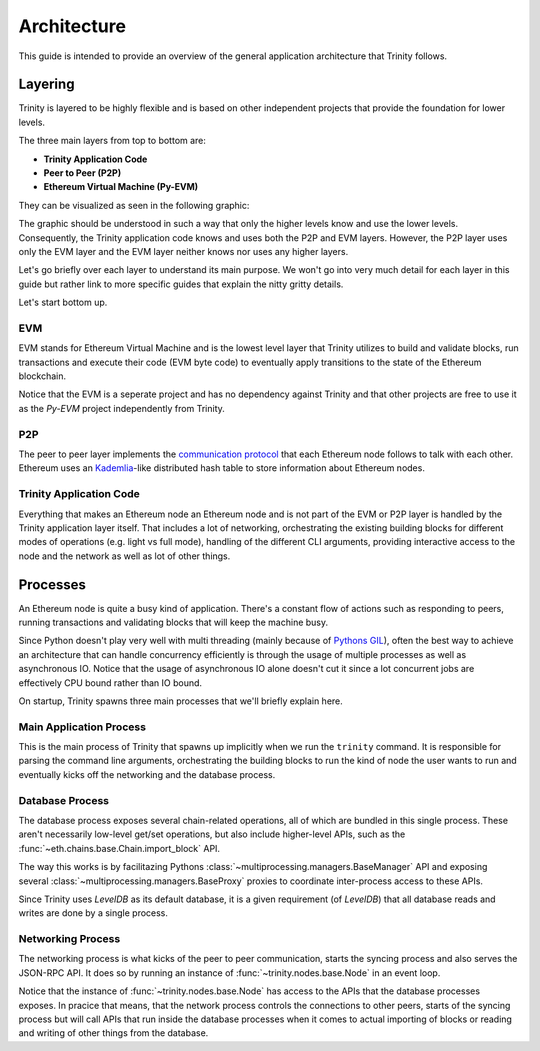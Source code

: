 Architecture
============

This guide is intended to provide an overview of the general application architecture that Trinity
follows.

Layering
~~~~~~~~

Trinity is layered to be highly flexible and is based on other independent projects that provide
the foundation for lower levels.

The three main layers from top to bottom are:

- **Trinity Application Code**
- **Peer to Peer (P2P)**
- **Ethereum Virtual Machine (Py-EVM)**

They can be visualized as seen in the following graphic:

.. image:: ../../images/trinity_layers.png
   :scale: 75 %
   :alt: Layers of Trinity
   :align: center

The graphic should be understood in such a way that only the higher levels know and use the lower
levels. Consequently, the Trinity application code knows and uses both the P2P and EVM layers.
However, the P2P layer uses only the EVM layer and the EVM layer neither knows nor uses any higher
layers.

Let's go briefly over each layer to understand its main purpose. We won't go into very much detail
for each layer in this guide but rather link to more specific guides that explain the nitty gritty
details.

Let's start bottom up.

EVM
---

EVM stands for Ethereum Virtual Machine and is the lowest level layer that Trinity utilizes to
build and validate blocks, run transactions and execute their code (EVM byte code) to eventually
apply transitions to the state of the Ethereum blockchain.

Notice that the EVM is a seperate project and has no dependency against Trinity and that other
projects are free to use it as the `Py-EVM` project independently from Trinity.

P2P
---

The peer to peer layer implements the
`communication protocol <https://github.com/ethereum/devp2p/blob/master/discv4.md>`_ that each
Ethereum node follows to talk with each other. Ethereum uses an
`Kademlia <https://en.wikipedia.org/wiki/Kademlia>`_-like distributed hash table to store
information about Ethereum nodes.

Trinity Application Code
------------------------

Everything that makes an Ethereum node an Ethereum node and is not part of the EVM or P2P layer is
handled by the Trinity application layer itself. That includes a lot of networking, orchestrating
the existing building blocks for different modes of operations (e.g. light vs full mode), handling
of the different CLI arguments, providing interactive access to the node and the network as well as
lot of other things.


Processes
~~~~~~~~~

An Ethereum node is quite a busy kind of application. There's a constant flow of actions such as
responding to peers, running transactions and validating blocks that will keep the machine busy.

Since Python doesn't play very well with multi threading (mainly because of
`Pythons GIL <https://en.wikipedia.org/wiki/Global_interpreter_lock#Benefits_and_drawbacks>`_),
often the best way to achieve an architecture that can handle concurrency efficiently is through
the usage of multiple processes as well as asynchronous IO. Notice that the usage of
asynchronous IO alone doesn't cut it since a lot concurrent jobs are effectively CPU bound rather
than IO bound.

On startup, Trinity spawns three main processes that we'll briefly explain here.

.. image:: ../../images/trinity_processes.png
   :scale: 75 %
   :alt: Layers of Trinity
   :align: center


Main Application Process
------------------------

This is the main process of Trinity that spawns up implicitly when we run the ``trinity`` command.
It is responsible for parsing the command line arguments, orchestrating the building blocks to run
the kind of node the user wants to run and eventually kicks off the networking and the database
process.

Database Process
----------------

The database process exposes several chain-related operations, all of which are bundled in this
single process. These aren't necessarily low-level get/set operations, but also include
higher-level APIs, such as the :func:`~eth.chains.base.Chain.import_block` API.

The way this works is by facilitazing Pythons :class:`~multiprocessing.managers.BaseManager` API
and exposing several :class:`~multiprocessing.managers.BaseProxy` proxies to coordinate
inter-process access to these APIs.

Since Trinity uses *LevelDB* as its default database, it is a given requirement (of *LevelDB*)
that all database reads and writes are done by a single process.

Networking Process
------------------

The networking process is what kicks of the peer to peer communication, starts the syncing
process and also serves the JSON-RPC API. It does so by running an instance of
:func:`~trinity.nodes.base.Node` in an event loop.

Notice that the instance of :func:`~trinity.nodes.base.Node` has access to the APIs that the
database processes exposes. In pracice that means, that the network process controls the
connections to other peers, starts of the syncing process but will call APIs that run inside
the database processes when it comes to actual importing of blocks or reading and writing of other
things from the database.

